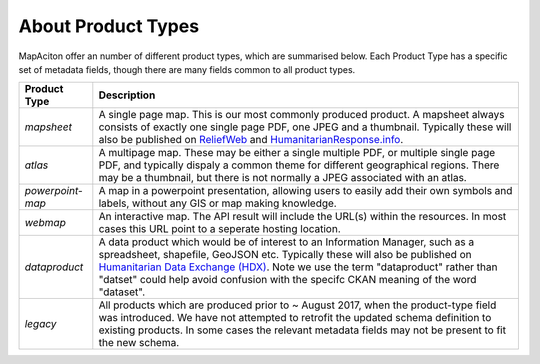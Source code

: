 .. title:: Product Types

About Product Types
-------------------
MapAciton offer an number of different product types, which are summarised below. Each Product Type has a specific set of metadata fields, though there are many fields common to all product types.

.. tabularcolumns:: |p{1.5cm}|p{1.5cm}|L|

+------------------+--------------------------------------------------------------------+
| Product Type     |  Description                                                       |
+==================+====================================================================+
| `mapsheet`       | A single page map. This is our most commonly produced product.     |
|                  | A  mapsheet always consists of exactly one single page PDF,        |
|                  | one JPEG and a thumbnail. Typically these will also be published   |
|                  | on `ReliefWeb <https://reliefweb.int>`_ and                        |
|                  | `HumanitarianResponse.info <https://humanitarianresponse.info>`_.  |
+------------------+--------------------------------------------------------------------+
| `atlas`          | A multipage map. These may be either a single multiple PDF, or     |
|                  | multiple single page PDF, and typically dispaly a common theme for |
|                  | different geographical regions. There may be a thumbnail, but      |
|                  | there is not normally a JPEG associated with an atlas.             |
+------------------+--------------------------------------------------------------------+
| `powerpoint-map` | A map in a powerpoint presentation, allowing users to easily add   |
|                  | their own symbols and labels, without any GIS or map making        |
|                  | knowledge.                                                         |
+------------------+--------------------------------------------------------------------+
| `webmap`         | An interactive map. The API result will include the URL(s) within  |
|                  | the resources. In most cases this URL point to a seperate hosting  |
|                  | location.                                                          |
+------------------+--------------------------------------------------------------------+
| `dataproduct`    | A data product which would be of interest to an Information        |
|                  | Manager, such as a spreadsheet, shapefile, GeoJSON etc. Typically  |
|                  | these will also be published on `Humanitarian Data Exchange (HDX)  |
|                  | <https://data.humdata.org/organization/mapaction>`_. Note we use   |
|                  | the term "dataproduct" rather than "datset" could help avoid       |
|                  | confusion with the specifc CKAN meaning of the word "dataset".     |
+------------------+--------------------------------------------------------------------+
| `legacy`         | All products which are produced prior to ~ August 2017, when the   |
|                  | product-type field was introduced. We have not attempted to        |
|                  | retrofit the updated schema definition to existing products.       |
|                  | In some cases the relevant metadata fields may not be present to   |
|                  | fit the new schema.                                                |
+------------------+--------------------------------------------------------------------+
